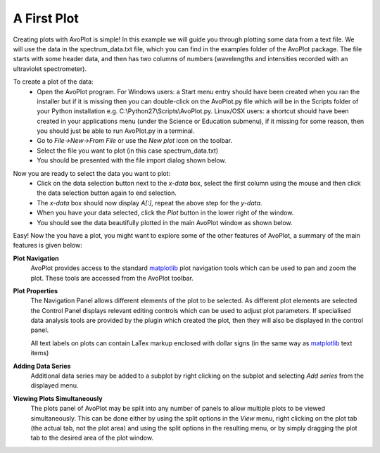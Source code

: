 A First Plot
============

Creating plots with AvoPlot is simple! In this example we will guide you through plotting some data from a text file. We will use the data in the spectrum_data.txt file, which you can find in the examples folder of the AvoPlot package. The file starts with some header data, and then has two columns of numbers (wavelengths and intensities recorded with an ultraviolet spectrometer).

To create a plot of the data:
  * Open the AvoPlot program. For Windows users: a Start menu entry should have been created when you ran the installer but if it is missing then you can double-click on the AvoPlot.py file which will be in the Scripts folder of your Python installation e.g. C:\\Python27\\Scripts\\AvoPlot.py. Linux/OSX users: a shortcut should have been created in your applications menu (under the Science or Education submenu), if it missing for some reason, then you should just be able to run AvoPlot.py in a terminal.
  * Go to `File->New->From File` or use the `New plot` icon on the toolbar.
  * Select the file you want to plot (in this case spectrum_data.txt)
  * You should be presented with the file import dialog shown below.

.. image:: _static/data_import_screenshot.png
   :scale: 50%
   :align: center

Now you are ready to select the data you want to plot:
  * Click on the data selection button next to the `x-data` box, select the first column using the mouse and then click the data selection button again to end selection.
  * The `x-data` box should now display *A[:]*, repeat the above step for the `y-data`.
  * When you have your data selected, click the `Plot` button in the lower right of the window.
  * You should see the data beautifully plotted in the main AvoPlot window as shown below.

.. image:: _static/example_plot_screenshot.png
   :scale: 50%
   :align: center

Easy! Now the you have a plot, you might want to explore some of the other features of AvoPlot, a summary of the main features is given below:

.. _matplotlib: http://matplotlib.org/

**Plot Navigation**
  AvoPlot provides access to the standard matplotlib_ plot navigation tools which can be used to pan and zoom the plot. These tools are accessed from the AvoPlot toolbar.

**Plot Properties**
  The Navigation Panel allows different elements of the plot to be selected. As different plot elements are selected the Control Panel displays relevant editing controls which can be used to adjust plot parameters. If specialised data analysis tools are provided by the plugin which created the plot, then they will also be displayed in the control panel.

  All text labels on plots can contain LaTex markup enclosed with dollar signs (in the same way as matplotlib_ text items)

**Adding Data Series**
  Additional data series may be added to a subplot by right clicking on the subplot and selecting `Add series` from the displayed menu.

**Viewing Plots Simultaneously**
  The plots panel of AvoPlot may be split into any number of panels to allow multiple plots to be viewed simultaneously. This can be done either by using the split options in the `View` menu, right clicking on the plot tab (the actual tab, not the plot area) and using the split options in the resulting menu, or by simply dragging the plot tab to the desired area of the plot window.
 


